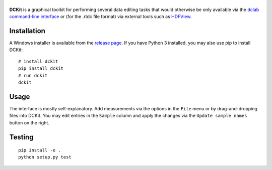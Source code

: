 |DCKit|
=======

|PyPI Version| |Tests Status Linux macOS| |Tests Status Win| |Coverage Status|


**DCKit** is a graphical toolkit for performing several data editing
tasks that would otherwise be only available via the
`dclab command-line interface <https://dclab.readthedocs.io/en/stable/sec_cli.html>`__
or (for the .rtdc file format) via external tools such as
`HDFView <https://www.hdfgroup.org/downloads/hdfview/>`__.


Installation
------------
A Windows installer is available from the
`release page <https://github.com/ZELLMECHANIK-DRESDEN/DCKit/releases>`__.
If you have Python 3 installed, you may also use pip to install DCKit:
::

    # install dckit
    pip install dckit
    # run dckit
    dckit


Usage
-----
The interface is mostly self-explanatory. Add measurements via the options
in the ``File`` menu or by drag-and-dropping files into DCKit. You may edit
entries in the ``Sample`` column and apply the changes via the
``Update sample names`` button on the right.


Testing
-------

::

    pip install -e .
    python setup.py test
    

.. |DCKit| image:: https://raw.github.com/ZELLMECHANIK-DRESDEN/DCKit/master/docs/logo/dckit_h50.png
.. |PyPI Version| image:: https://img.shields.io/pypi/v/dckit.svg
   :target: https://pypi.python.org/pypi/dckit
.. |Tests Status Win| image:: https://img.shields.io/appveyor/ci/paulmueller/DCKit/master.svg?label=build_win
   :target: https://ci.appveyor.com/project/paulmueller/DCKit
.. |Tests Status Linux macOS| image:: https://img.shields.io/travis/ZELLMECHANIK-DRESDEN/DCKit.svg?label=tests_linux_macos
   :target: https://travis-ci.org/ZELLMECHANIK-DRESDEN/DCKit
.. |Coverage Status| image:: https://img.shields.io/codecov/c/github/ZELLMECHANIK-DRESDEN/DCKit/master.svg
   :target: https://codecov.io/gh/ZELLMECHANIK-DRESDEN/DCKit

